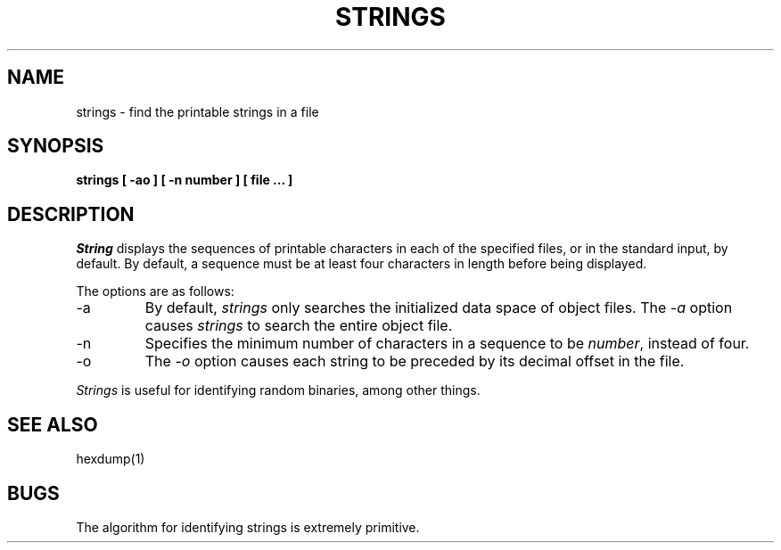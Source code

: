 .\" Copyright (c) 1980 The Regents of the University of California.
.\" All rights reserved.
.\"
.\" Redistribution and use in source and binary forms are permitted
.\" provided that the above copyright notice and this paragraph are
.\" duplicated in all such forms and that any documentation,
.\" advertising materials, and other materials related to such
.\" distribution and use acknowledge that the software was developed
.\" by the University of California, Berkeley.  The name of the
.\" University may not be used to endorse or promote products derived
.\" from this software without specific prior written permission.
.\" THIS SOFTWARE IS PROVIDED ``AS IS'' AND WITHOUT ANY EXPRESS OR
.\" IMPLIED WARRANTIES, INCLUDING, WITHOUT LIMITATION, THE IMPLIED
.\" WARRANTIES OF MERCHANTIBILITY AND FITNESS FOR A PARTICULAR PURPOSE.
.\"
.\"	@(#)strings.1	6.6 (Berkeley) %G%
.\"
.TH STRINGS 1 ""
.UC
.SH NAME
strings \- find the printable strings in a file
.SH SYNOPSIS
.ft B
strings [ \-ao ] [ \-n number ] [ file ... ]
.ft R
.SH DESCRIPTION
.I String
displays the sequences of printable characters in each of the specified
files, or in the standard input, by default.
By default, a sequence must be at least four characters in length
before being displayed.
.PP
The options are as follows:
.TP
\-a
By default,
.I strings
only searches the initialized data space of object files.
The
.I \-a
option causes
.I strings
to search the entire object file.
.TP
\-n
Specifies the minimum number of characters in a sequence to be
.IR number ,
instead of four.
.TP
\-o
The
.I \-o
option causes each string to be preceded by its decimal offset in the
file.
.PP
.I Strings
is useful for identifying random binaries, among other things.
.SH "SEE ALSO"
hexdump(1)
.SH BUGS
The algorithm for identifying strings is extremely primitive.
